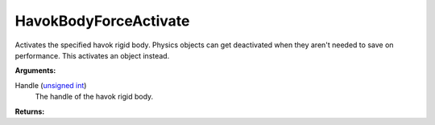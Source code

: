 
HavokBodyForceActivate
********************************************************
Activates the specified havok rigid body. Physics objects can get deactivated when they aren't needed to save on performance. This activates an object instead.

**Arguments:**

Handle (`unsigned int`_)
    The handle of the havok rigid body.

**Returns:**

.. _`Vector`: ../Types/Vector.html
.. _`Matrix`: ../Types/Matrix.html
.. _`unsigned int`: ../Types/PrimitiveTypes.html